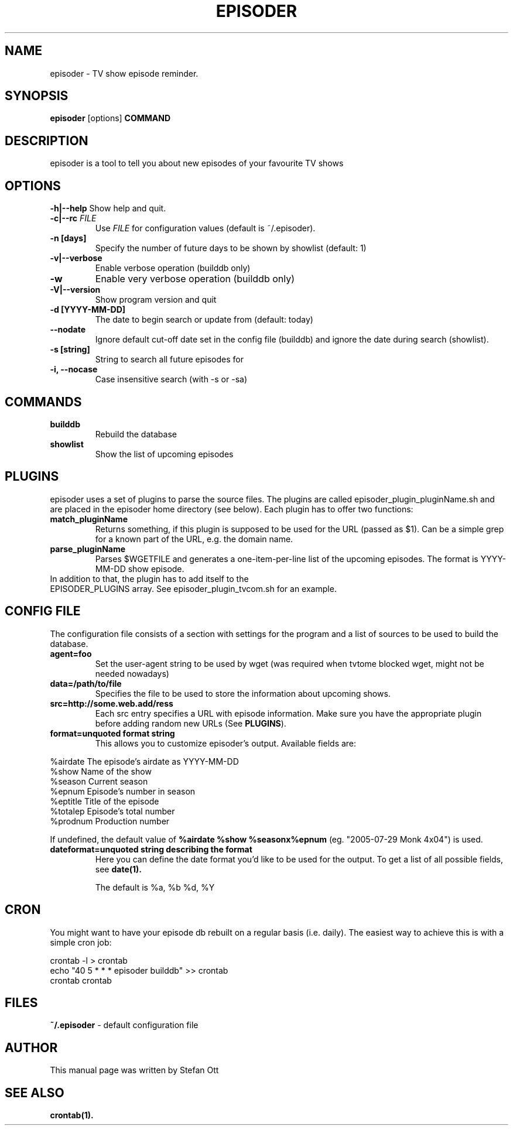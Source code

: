 .TH EPISODER 1 
.SH NAME
episoder \- TV show episode reminder.
.SH SYNOPSIS
.B episoder
[options]
.B COMMAND
.SH DESCRIPTION
episoder is a tool to tell you about new episodes of your favourite TV shows
.SH OPTIONS
.B \-h|\-\-help
Show help and quit.
.TP
.B \-c|\-\-rc \fIFILE\fR
Use \fIFILE\fR for configuration values (default is ~/.episoder).
.TP
.B \-n [days]
Specify the number of future days to be shown by showlist (default: 1)
.TP
.B \-v|--verbose
Enable verbose operation (builddb only)
.TP
.B \-w
Enable very verbose operation (builddb only)
.TP
.B \-V|\-\-version
Show program version and quit
.TP
.B -d [YYYY-MM-DD]
The date to begin search or update from (default: today)
.TP
.B    \-\-nodate
Ignore default cut-off date set in the config file (builddb) and ignore the date during search (showlist).
.TP
.B -s [string]
String to search all future episodes for
.TP
.B -i, --nocase
Case insensitive search (with -s or -sa)
.SH COMMANDS
.LP
.TP
.B builddb
Rebuild the database
.TP
.B showlist
Show the list of upcoming episodes
.SH PLUGINS
.LP
episoder uses a set of plugins to parse the source files. The plugins are called
episoder_plugin_pluginName.sh and are placed in the episoder home directory
(see below). Each plugin has to offer two functions:
.TP
.B match_pluginName
Returns something, if this plugin is supposed to be used for the URL (passed as $1).
Can be a simple grep for a known part of the URL, e.g. the domain name.
.TP
.B parse_pluginName
Parses $WGETFILE and generates a one-item-per-line list of the upcoming episodes.
The format is YYYY-MM-DD show episode.
.TP
In addition to that, the plugin has to add itself to the EPISODER_PLUGINS array. See episoder_plugin_tvcom.sh for an example.
.SH CONFIG FILE
.LP
The configuration file consists of a section with settings for the program
and a list of sources to be used to build the database.
.TP
.B agent=foo
Set the user-agent string to be used by wget (was required when tvtome blocked wget, might not be needed nowadays)
.TP
.B data=/path/to/file
Specifies the file to be used to store the information about upcoming shows.
.TP
.B src=http://some.web.add/ress
Each src entry specifies a URL with episode information. Make sure you have the
appropriate plugin before adding random new URLs (See \fBPLUGINS\fR).
.TP
.B format=unquoted format string
This allows you to customize episoder's output. Available fields are:
.PP
        %airdate     The episode's airdate as YYYY-MM-DD
        %show        Name of the show
        %season      Current season
        %epnum       Episode's number in season
        %eptitle     Title of the episode
        %totalep     Episode's total number
        %prodnum     Production number
.br

If undefined, the default value of 
.B %airdate %show %seasonx%epnum
(eg. "2005-07-29 Monk 4x04") is used.
.TP
.B dateformat=unquoted string describing the format
Here you can define the date format you'd like to be used for the output. To get a list of all possible fields, see
.BR date(1).

The default is %a, %b %d, %Y
.SH CRON
.LP
You might want to have your episode db rebuilt on a regular basis (i.e. daily).
The easiest way to achieve this is with a simple cron job:
.PP
    crontab -l > crontab
    echo "40 5 * * * episoder builddb" >> crontab
    crontab crontab
.br
.SH FILES
.B ~/.episoder
- default configuration file
.SH AUTHOR
This manual page was written by Stefan Ott
.SH "SEE ALSO"
.BR crontab(1).
